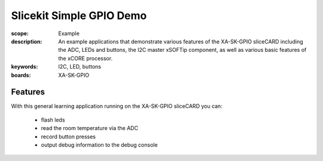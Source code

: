 Slicekit Simple GPIO Demo 
=========================

:scope: Example
:description: An example applications that demonstrate various features of the XA-SK-GPIO sliceCARD including the ADC, LEDs and buttons, the I2C master xSOFTip component, as well as various basic features of the xCORE processor.
:keywords: I2C, LED, buttons
:boards: XA-SK-GPIO

Features
--------

With this general learning application running on the XA-SK-GPIO sliceCARD you can:

   * flash leds
   * read the room temperature via the ADC
   * record button presses
   * output debug information to the debug console



